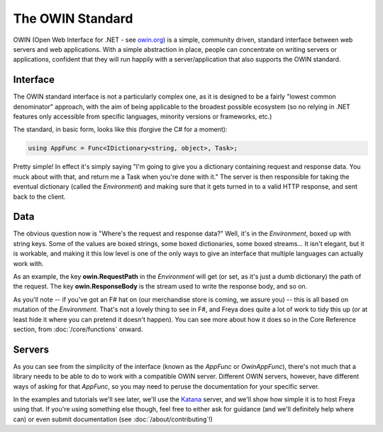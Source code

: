 The OWIN Standard
=================

OWIN (Open Web Interface for .NET - see `owin.org <owin.org>`_) is a simple, community driven, standard interface between web servers and web applications. With a simple abstraction in place, people can concentrate on writing servers or applications, confident that they will run happily with a server/application that also supports the OWIN standard.

Interface
---------

The OWIN standard interface is not a particularly complex one, as it is designed to be a fairly "lowest common denominator" approach, with the aim of being applicable to the broadest possible ecosystem (so no relying in .NET features only accessible from specific languages, minority versions or frameworks, etc.)

The standard, in basic form, looks like this (forgive the C# for a moment):

.. code-block:: c#

   using AppFunc = Func<IDictionary<string, object>, Task>;

Pretty simple! In effect it's simply saying "I'm going to give you a dictionary containing request and response data. You muck about with that, and return me a Task when you're done with it." The server is then responsible for taking the eventual dictionary (called the *Environment*) and making sure that it gets turned in to a valid HTTP response, and sent back to the client.

Data
----

The obvious question now is "Where's the request and response data?" Well, it's in the *Environment*, boxed up with string keys. Some of the values are boxed strings, some boxed dictionaries, some boxed streams... It isn't elegant, but it is workable, and making it this low level is one of the only ways to give an interface that multiple languages can actually work with.

As an example, the key **owin.RequestPath** in the *Environment* will get (or set, as it's just a dumb dictionary) the path of the request. The key **owin.ResponseBody** is the stream used to write the response body, and so on.

As you'll note -- if you've got an F# hat on (our merchandise store is coming, we assure you) -- this is all based on mutation of the *Environment*. That's not a lovely thing to see in F#, and Freya does quite a lot of work to tidy this up (or at least hide it where you can pretend it doesn't happen). You can see more about how it does so in the Core Reference section, from :doc:`/core/functions` onward.

Servers
-------

As you can see from the simplicity of the interface (known as the *AppFunc* or *OwinAppFunc*), there's not much that a library needs to be able to do to work with a compatible OWIN server. Different OWIN servers, however, have different ways of asking for that *AppFunc*, so you may need to peruse the documentation for your specific server.

In the examples and tutorials we'll see later, we'll use the `Katana <https://katanaproject.codeplex.com/>`_ server, and we'll show how simple it is to host Freya using that. If you're using something else though, feel free to either ask for guidance (and we'll definitely help where can) or even submit documentation (see :doc:`/about/contributing`!)

